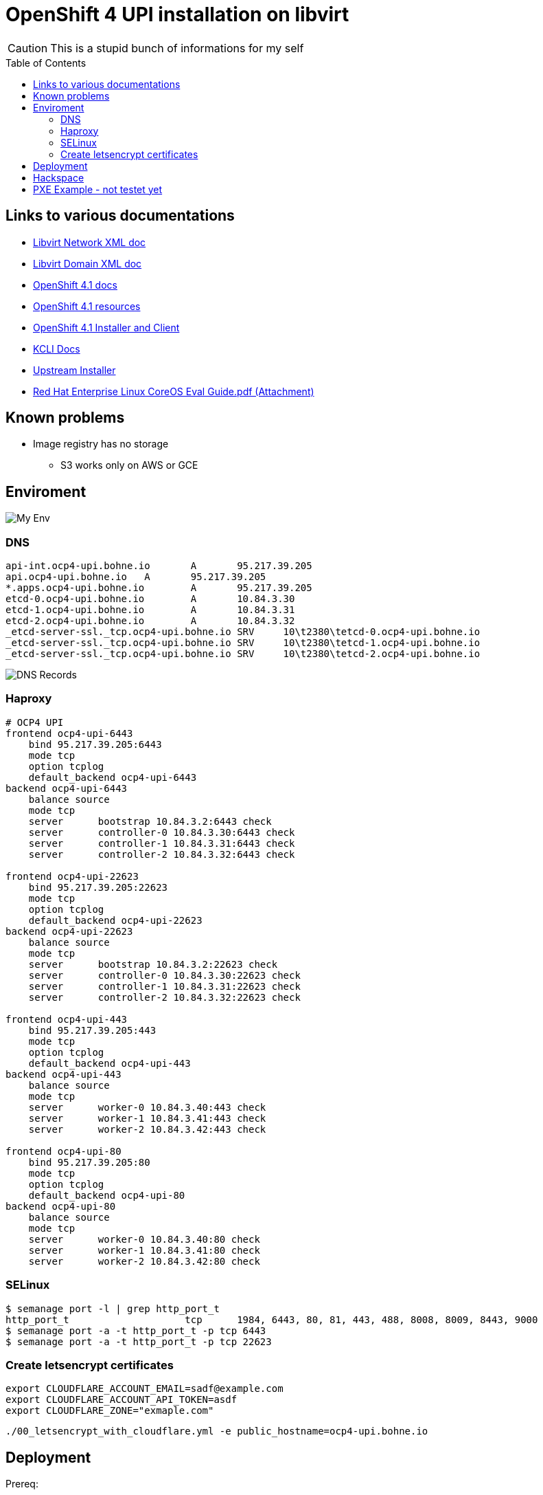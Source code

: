 # OpenShift 4 UPI installation on libvirt
ifdef::env-github[]
:imagesdir:
 https://gist.githubusercontent.com/path/to/gist/revision/dir/with/all/images
:tip-caption: :bulb:
:note-caption: :information_source:
:important-caption: :heavy_exclamation_mark:
:caution-caption: :fire:
:warning-caption: :warning:
endif::[]
ifndef::env-github[]
:imagesdir: ./
endif::[]
:toc:
:toc-placement!:

CAUTION: This is a stupid bunch of informations for my self

toc::[]


## Links to various documentations
* https://libvirt.org/formatnetwork.html[Libvirt Network XML doc]
* https://libvirt.org/formatdomain.html[Libvirt Domain XML doc]
* https://docs.openshift.com/container-platform/4.1/installing/installing_bare_metal/installing-bare-metal.html[OpenShift 4.1 docs]
* https://mirror.openshift.com/pub/openshift-v4/dependencies/rhcos/4.1/4.1.0-rc.3/[OpenShift 4.1 resources]
* https://openshift-release-artifacts.svc.ci.openshift.org/4.1.0-rc.3/[OpenShift 4.1 Installer and Client] 
* https://kcli.readthedocs.io/[KCLI Docs]
* https://github.com/coreos/coreos-installer[Upstream Installer]
* http://post-office.corp.redhat.com/archives/openshiftbeta/2019-May/msg00000.html[Red Hat Enterprise Linux CoreOS Eval Guide.pdf (Attachment)]

## Known problems

* Image registry has no storage
** S3 works only on AWS or GCE 

## Enviroment

image::my-env.png[My Env]

### DNS
----
api-int.ocp4-upi.bohne.io	A	95.217.39.205
api.ocp4-upi.bohne.io	A	95.217.39.205
*.apps.ocp4-upi.bohne.io	A	95.217.39.205
etcd-0.ocp4-upi.bohne.io	A	10.84.3.30
etcd-1.ocp4-upi.bohne.io	A	10.84.3.31
etcd-2.ocp4-upi.bohne.io	A	10.84.3.32
_etcd-server-ssl._tcp.ocp4-upi.bohne.io	SRV	10\t2380\tetcd-0.ocp4-upi.bohne.io
_etcd-server-ssl._tcp.ocp4-upi.bohne.io	SRV	10\t2380\tetcd-1.ocp4-upi.bohne.io
_etcd-server-ssl._tcp.ocp4-upi.bohne.io	SRV	10\t2380\tetcd-2.ocp4-upi.bohne.io
---- 

image::ocp4-upi-dns.png[DNS Records]

### Haproxy

[source,config]
----
# OCP4 UPI
frontend ocp4-upi-6443
    bind 95.217.39.205:6443
    mode tcp
    option tcplog
    default_backend ocp4-upi-6443
backend ocp4-upi-6443
    balance source
    mode tcp
    server      bootstrap 10.84.3.2:6443 check
    server      controller-0 10.84.3.30:6443 check
    server      controller-1 10.84.3.31:6443 check
    server      controller-2 10.84.3.32:6443 check

frontend ocp4-upi-22623
    bind 95.217.39.205:22623
    mode tcp
    option tcplog
    default_backend ocp4-upi-22623
backend ocp4-upi-22623
    balance source
    mode tcp
    server      bootstrap 10.84.3.2:22623 check
    server      controller-0 10.84.3.30:22623 check
    server      controller-1 10.84.3.31:22623 check
    server      controller-2 10.84.3.32:22623 check

frontend ocp4-upi-443
    bind 95.217.39.205:443
    mode tcp
    option tcplog
    default_backend ocp4-upi-443
backend ocp4-upi-443
    balance source
    mode tcp
    server      worker-0 10.84.3.40:443 check
    server      worker-1 10.84.3.41:443 check
    server      worker-2 10.84.3.42:443 check

frontend ocp4-upi-80
    bind 95.217.39.205:80
    mode tcp
    option tcplog
    default_backend ocp4-upi-80
backend ocp4-upi-80
    balance source
    mode tcp
    server      worker-0 10.84.3.40:80 check
    server      worker-1 10.84.3.41:80 check
    server      worker-2 10.84.3.42:80 check
----

### SELinux
----
$ semanage port -l | grep http_port_t
http_port_t                    tcp      1984, 6443, 80, 81, 443, 488, 8008, 8009, 8443, 9000
$ semanage port -a -t http_port_t -p tcp 6443
$ semanage port -a -t http_port_t -p tcp 22623
----

### Create letsencrypt certificates

    export CLOUDFLARE_ACCOUNT_EMAIL=sadf@example.com
    export CLOUDFLARE_ACCOUNT_API_TOKEN=asdf
    export CLOUDFLARE_ZONE="exmaple.com"

    ./00_letsencrypt_with_cloudflare.yml -e public_hostname=ocp4-upi.bohne.io



## Deployment

Prereq:

 * Download installer, pullsecret, iso and bios from cloud.redhat.com
 * Prepare Webserver for iso, bios and ignition
 * Adjust domain in kcli.yml and install-config.yaml

.Deployment

. Create install-config.yaml
+
[source]
mkdir installer-config/
cp install-config.yaml-without-secret installer-config/install-config.yaml
vi installer-config/install-config.yaml

. *Optional* Add your own cluster configuration (auth, certificates..)
+
[source]
openshift-install create manifests  --log-level debug --dir=installer-config/
cp -v 99_openshift-rbo-configurator* installer-config/openshift/

. Create ignition config
+
[source]
openshift-install create ignition-configs  --log-level debug --dir=installer-config/

. Create igntion config for every host and add static ip adress
+
[source]
./update-ign.sh
  
. Create virtual machines 
+
[source]
kcli plan -f kcli.yml ocp4-upi

. Paste ignition config to every machine
.. Bootstrap: 
+
[source]
virsh console bootstrap.ocp4-upi.bohne.io
<TAB><SPACE> Insert:
ip=dhcp console=tty0 console=ttyS0 coreos.inst.install_dev=vda  coreos.inst.image_url=http://ds.bohne.io/ocp4/rhcos-4.1.0-x86_64-metal-bios.raw.gz coreos.inst.ignition_url=http://ds.bohne.io/ocp4/bootstrap-0.ign

.. Master 0-2
+
[source]
virsh console controller-0.ocp4-upi.bohne.io
<TAB><SPACE> Insert:
ip=dhcp console=tty0 console=ttyS0 coreos.inst.install_dev=vda  coreos.inst.image_url=http://ds.bohne.io/ocp4/rhcos-4.1.0-x86_64-metal-bios.raw.gz  coreos.inst.ignition_url=http://ds.bohne.io/ocp4/master-0.ign

virsh console controller-1.ocp4-upi.bohne.io
<TAB><SPACE> Insert:
ip=dhcp console=tty0 console=ttyS0 coreos.inst.install_dev=vda  coreos.inst.image_url=http://ds.bohne.io/ocp4/rhcos-4.1.0-x86_64-metal-bios.raw.gz  coreos.inst.ignition_url=http://ds.bohne.io/ocp4/master-1.ign

virsh console controller-2.ocp4-upi.bohne.io
<TAB><SPACE> Insert:
ip=dhcp console=tty0 console=ttyS0 coreos.inst.install_dev=vda  coreos.inst.image_url=http://ds.bohne.io/ocp4/rhcos-4.1.0-x86_64-metal-bios.raw.gz  coreos.inst.ignition_url=http://ds.bohne.io/ocp4/master-2.ign

.. Worker 0-2
+
[source]
virsh console worker-0.ocp4-upi.bohne.io
<TAB><SPACE> Insert:
ip=dhcp console=tty0 console=ttyS0 coreos.inst.install_dev=vda  coreos.inst.image_url=http://ds.bohne.io/ocp4/rhcos-4.1.0-x86_64-metal-bios.raw.gz  coreos.inst.ignition_url=http://ds.bohne.io/ocp4/worker-0.ign

virsh console worker-1.ocp4-upi.bohne.io
<TAB><SPACE> Insert:
ip=dhcp console=tty0 console=ttyS0 coreos.inst.install_dev=vda  coreos.inst.image_url=http://ds.bohne.io/ocp4/rhcos-4.1.0-x86_64-metal-bios.raw.gz  coreos.inst.ignition_url=http://ds.bohne.io/ocp4/worker-1.ign

virsh console worker-2.ocp4-upi.bohne.io
<TAB><SPACE> Insert:
ip=dhcp console=tty0 console=ttyS0 coreos.inst.install_dev=vda  coreos.inst.image_url=http://ds.bohne.io/ocp4/rhcos-4.1.0-x86_64-metal-bios.raw.gz  coreos.inst.ignition_url=http://ds.bohne.io/ocp4/worker-2.ign

. Wait for bootstrap complete
+
[source]
openshift-install wait-for bootstrap-complete --log-level=debug --dir=installer-config

. Destroy bootstrap
+
[source]
virsh destroy bootstrap.ocp4-upi.bohne.io

. Wait for install complete
+
[source]
openshift-install wait-for install-complete --log-level=debug --dir=installer-config

. Login into cluster
+
[source]
export KUBECONFIG=installer-config/auth/kubeconfig
oc get pods -A

  open https://console-openshift-console.apps.ocp4-upi.bohne.io

. *Optional* Deployn letsencrypt certificates - 
+
    oc create secret tls router-certs --cert=certificates/ocp4-upi.bohne.io/fullchain.crt --key=certificates/ocp4-upi.bohne.io/cert.key -n openshift-ingress

    oc patch ingresscontroller default -n openshift-ingress-operator --type=merge --patch='{"spec": { "defaultCertificate": { "name": "router-certs" }}}'

+
https://blog.openshift.com/requesting-and-installing-lets-encrypt-certificates-for-openshift-4/[Source]

. Setup emptyDir as registry storage
+
[source]
oc patch configs.imageregistry.operator.openshift.io cluster --type merge --patch '{"spec":{"storage":{"emptyDir":{}}}}'

## Hackspace

----
# Static ip stuff
# Don't use `--slurpfile` because of https://github.com/stedolan/jq/issues/1908

cat bootstrap.ign | jq ".storage.files |= . + $(./static-ip.sh bootstrap.ocp4-upi.bohne.io 10.84.3.2)"  -c > /var/www/html/ocp4/bootstrap-static-ip.ign
----





## PXE Example - not testet yet

Maybe PXE boot is an good solution to automate the ignition stuff

----

[root@master Q-openstack]# cat ocp4-1.cfg 
PROMPT 0
TIMEOUT 100
SERIAL 0 115200

SAY ocp4-nvme kickstart install
SAY .
SAY DEFAULT is ocp4-http
DEFAULT ocp4-http

LABEL ocp4-http
   SAY ocp4-http:  Boot to ocp4 method using http
   KERNEL http://repo/repo/ocp4/rhcos-410.8.20190425.1-installer-kernel
   APPEND ip=dhcp rd.neednet=1 initrd=http://repo/repo/ocp4/rhcos-410.8.20190425.1-installer-initramfs.img console=ttyS0,115200n8 inst.sshd=1 coreos.inst=yes coreos.inst.install_dev=nvme1n1 coreos.inst.image_url=http://repo/repo/ocp4/rhcos-410.8.20190425.1-metal-bios.raw coreos.inst.ignition_url=http://repo/repo/ocp4/boostrap.ign
----

Source: https://coreos.slack.com/archives/C999USB0D/p1556627876298900
